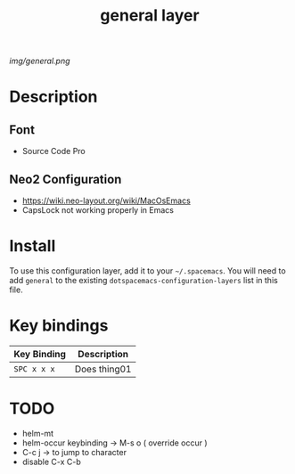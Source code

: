 #+TITLE: general layer

# The maximum height of the logo should be 200 pixels.
[[img/general.png]]

# TOC links should be GitHub style anchors.
* Table of Contents                                        :TOC_4_gh:noexport:
- [[#description][Description]]
  - [[#font][Font]]
  - [[#neo2-configuration][Neo2 Configuration]]
- [[#install][Install]]
- [[#key-bindings][Key bindings]]
- [[#todo][TODO]]

* Description
** Font
 - Source Code Pro

** Neo2 Configuration
 - https://wiki.neo-layout.org/wiki/MacOsEmacs
 - CapsLock not working properly in Emacs


* Install
To use this configuration layer, add it to your =~/.spacemacs=. You will need to
add =general= to the existing =dotspacemacs-configuration-layers= list in this
file.

* Key bindings

| Key Binding | Description    |
|-------------+----------------|
| ~SPC x x x~ | Does thing01   |
# Use GitHub URLs if you wish to link a Spacemacs documentation file or its heading.
# Examples:
# [[https://github.com/syl20bnr/spacemacs/blob/master/doc/VIMUSERS.org#sessions]]
# [[https://github.com/syl20bnr/spacemacs/blob/master/layers/%2Bfun/emoji/README.org][Link to Emoji layer README.org]]
# If space-doc-mode is enabled, Spacemacs will open a local copy of the linked file.

* TODO
- helm-mt
- helm-occur keybinding -> M-s o ( override occur )
- C-c j -> to jump to character
- disable C-x C-b
